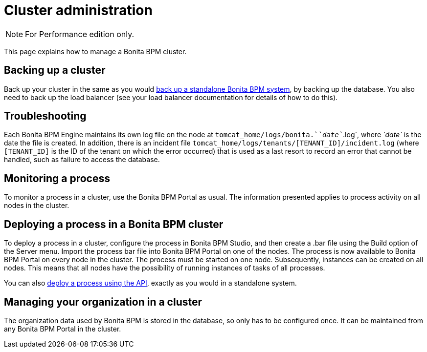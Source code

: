 = Cluster administration
:description: [NOTE]

[NOTE]
====

For Performance edition only.
====

This page explains how to manage a Bonita BPM cluster.

== Backing up a cluster

Back up your cluster in the same as you would xref:back-up-bonita-bpm-platform.adoc[back up a standalone Bonita BPM system], by backing up the database.
You also need to back up the load balancer (see your load balancer documentation for details of how to do this).

== Troubleshooting

Each Bonita BPM Engine maintains its own log file on the node at `tomcat_home/logs/bonita.`_`date`_`.log`, where _`date`_ is the date the file is created.
In addition, there is an incident file `tomcat_home/logs/tenants/[TENANT_ID]/incident.log` (where `[TENANT_ID]` is the ID of the tenant on which the error
occurred) that is used as a last resort to record an error that cannot be handled, such as failure to access the database.

== Monitoring a process

To monitor a process in a cluster, use the Bonita BPM Portal as usual. The information presented applies to process activity on all nodes in the cluster.

== Deploying a process in a Bonita BPM cluster

To deploy a process in a cluster, configure the process in Bonita BPM Studio, and then create a .bar file using the Build option of the Server menu.
Import the process bar file into Bonita BPM Portal on one of the nodes. The process is now available to Bonita BPM Portal on every node in the cluster.
The process must be started on one node. Subsequently, instances can be created on all nodes.
This means that all nodes have the possibility of running instances of tasks of all processes.

You can also xref:manage-a-process.adoc[deploy a process using the API], exactly as you would in a standalone system.

== Managing your organization in a cluster

The organization data used by Bonita BPM is stored in the database, so only has to be configured once. It can be maintained from any Bonita BPM Portal in the cluster.
